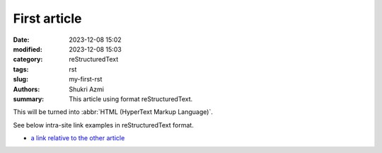 First article
#############

:date: 2023-12-08 15:02
:modified: 2023-12-08 15:03
:category: reStructuredText
:tags: rst
:slug: my-first-rst
:authors: Shukri Azmi
:summary: This article using format reStructuredText.

This will be turned into :abbr:`HTML (HyperText Markup Language)`.

See below intra-site link examples in reStructuredText format.

* `a link relative to the other article <{filename}/blog/article2.md>`_
